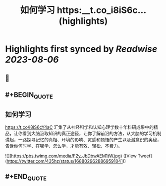 :PROPERTIES:
:title: 如何学习 https:__t.co_i8iS6c... (highlights)
:END:

:PROPERTIES:
:author: [[435hz on Twitter]]
:full-title: "如何学习 https://t.co/i8iS6c..."
:category: [[tweets]]
:url: https://twitter.com/435hz/status/1688029628869591041
:END:

* Highlights first synced by [[Readwise]] [[2023-08-06]]
** 📌
** #+BEGIN_QUOTE
** 如何学习
https://t.co/i8iS6cY4aC
汇集了从神经科学和认知心理学数十年科研成果中的精品，让你看到大脑汲取知识的真正途径，让你了解前沿的方法，从大脑的学习机制讲起，一路探寻记忆的真相、环境的影响、灵感和顿悟的产生以及潜意识的奥秘，告诉你何时学、在哪学、怎么学，才能有效、轻松、不费力。 

![](https://pbs.twimg.com/media/F2y_JbDbwAEM1tW.jpg)  ([View Tweet](https://twitter.com/435hz/status/1688029628869591041))
** #+END_QUOTE